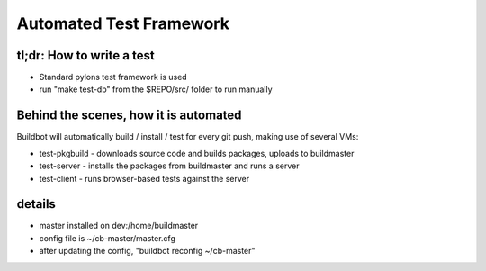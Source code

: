 Automated Test Framework
========================

tl;dr: How to write a test
~~~~~~~~~~~~~~~~~~~~~~~~~~
- Standard pylons test framework is used
- run "make test-db" from the $REPO/src/ folder to run manually


Behind the scenes, how it is automated
~~~~~~~~~~~~~~~~~~~~~~~~~~~~~~~~~~~~~~
Buildbot will automatically build / install / test for every git push, making use of several VMs:

- test-pkgbuild
  - downloads source code and builds packages, uploads to buildmaster
- test-server
  - installs the packages from buildmaster and runs a server
- test-client
  - runs browser-based tests against the server

details
~~~~~~~
- master installed on dev:/home/buildmaster
- config file is ~/cb-master/master.cfg
- after updating the config, "buildbot reconfig ~/cb-master"

